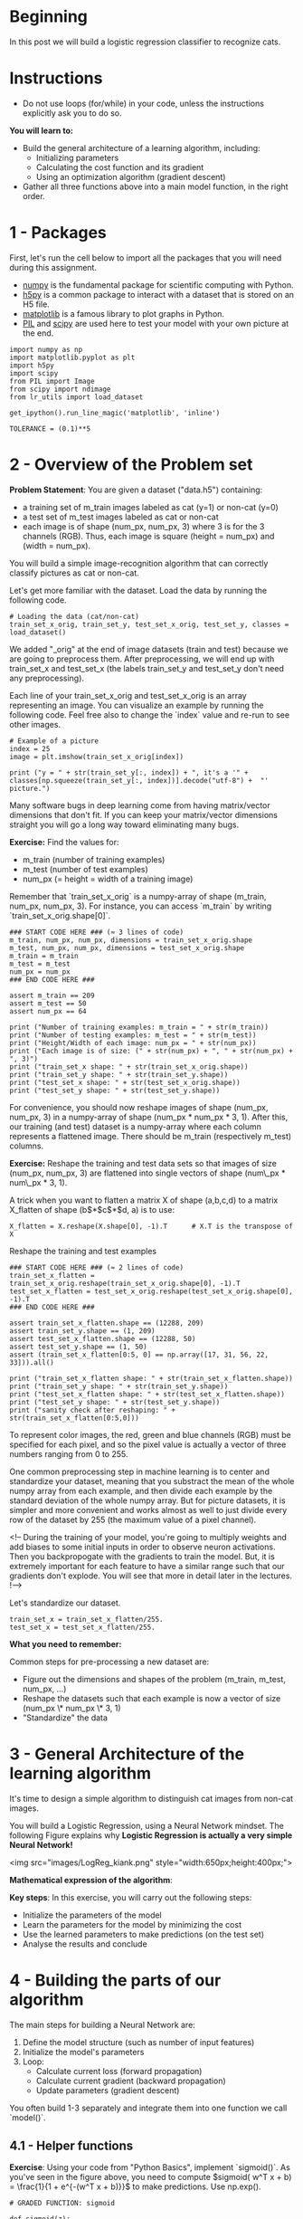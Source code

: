 #+BEGIN_COMMENT
.. title: Logistic Regression With Neural Networks
.. slug: logistic-regression-with-neural-networks
.. date: 2021-02-23 18:22:52 UTC-08:00
.. tags: logistic regression,classification
.. category: Logistic Regression
.. link: 
.. description: Using a Neural Network for Logistic Regression.
.. type: text

#+END_COMMENT
#+OPTIONS: ^:{}
#+TOC: headlines 3
#+PROPERTY: header-args :session ~/.local/share/jupyter/runtime/kernel-e7530c5e-6772-4b79-8e70-0b9f351b8e7e-ssh.json
#+BEGIN_SRC python :results none :exports none
%load_ext autoreload
%autoreload 2
#+END_SRC
* Beginning
In this post we will build a logistic regression classifier to recognize cats.

* Instructions
 - Do not use loops (for/while) in your code, unless the instructions explicitly ask you to do so.

 **You will learn to:**
 - Build the general architecture of a learning algorithm, including:
     - Initializing parameters
     - Calculating the cost function and its gradient
     - Using an optimization algorithm (gradient descent) 
 - Gather all three functions above into a main model function, in the right order.

* 1 - Packages

 First, let's run the cell below to import all the packages that you will need during this assignment. 
 - [[https://numpy.org/][numpy]] is the fundamental package for scientific computing with Python.
 - [[http://www.h5py.org][h5py]] is a common package to interact with a dataset that is stored on an H5 file.
 - [[http://matplotlib.org][matplotlib]] is a famous library to plot graphs in Python.
 - [[http://www.pythonware.com/products/pil/][PIL]] and [[https://www.scipy.org/][scipy]] are used here to test your model with your own picture at the end.

#+BEGIN_SRC ipython :session logistic :results none
import numpy as np
import matplotlib.pyplot as plt
import h5py
import scipy
from PIL import Image
from scipy import ndimage
from lr_utils import load_dataset
#+END_SRC

#+BEGIN_SRC ipython :session logistic :results none
get_ipython().run_line_magic('matplotlib', 'inline')
#+END_SRC

#+BEGIN_SRC ipython :session logistic :results none
TOLERANCE = (0.1)**5
#+END_SRC

* 2 - Overview of the Problem set

 **Problem Statement**: You are given a dataset ("data.h5") containing:
     - a training set of m_train images labeled as cat (y=1) or non-cat (y=0)
     - a test set of m_test images labeled as cat or non-cat
     - each image is of shape (num_px, num_px, 3) where 3 is for the 3 channels (RGB). Thus, each image is square (height = num_px) and (width = num_px).

You will build a simple image-recognition algorithm that can correctly classify pictures as cat or non-cat.

Let's get more familiar with the dataset. Load the data by running the following code.

#+BEGIN_SRC ipython :session logistic :results none
# Loading the data (cat/non-cat)
train_set_x_orig, train_set_y, test_set_x_orig, test_set_y, classes = load_dataset()
#+END_SRC

 We added "_orig" at the end of image datasets (train and test) because we are going to preprocess them. After preprocessing, we will end up with train_set_x and test_set_x (the labels train_set_y and test_set_y don't need any preprocessing).

 Each line of your train_set_x_orig and test_set_x_orig is an array representing an image. You can visualize an example by running the following code. Feel free also to change the `index` value and re-run to see other images. 

#+BEGIN_SRC ipython :session logistic :results raw both :exports both :ipyfile /tmp/picture_example.png
# Example of a picture
index = 25
image = plt.imshow(train_set_x_orig[index])
#+END_SRC

#+RESULTS:
[[file:/tmp/picture_example.png]]

#+BEGIN_SRC ipython :session logistic :results output
print ("y = " + str(train_set_y[:, index]) + ", it's a '" + classes[np.squeeze(train_set_y[:, index])].decode("utf-8") +  "' picture.")
#+END_SRC

#+RESULTS:
: y = [1], it's a 'cat' picture.

 Many software bugs in deep learning come from having matrix/vector dimensions that don't fit. If you can keep your matrix/vector dimensions straight you will go a long way toward eliminating many bugs. 
 
 **Exercise:** Find the values for:
     - m_train (number of training examples)
     - m_test (number of test examples)
     - num_px (= height = width of a training image)
 Remember that `train_set_x_orig` is a numpy-array of shape (m_train, num_px, num_px, 3). For instance, you can access `m_train` by writing `train_set_x_orig.shape[0]`.

#+BEGIN_SRC ipython :session logistic :results none
### START CODE HERE ### (≈ 3 lines of code)
m_train, num_px, num_px, dimensions = train_set_x_orig.shape
m_test, num_px, num_px, dimensions = test_set_x_orig.shape
m_train = m_train
m_test = m_test
num_px = num_px
### END CODE HERE ###
#+END_SRC

#+BEGIN_SRC ipython :session logistic :results none
assert m_train == 209
assert m_test == 50
assert num_px == 64
#+END_SRC

#+BEGIN_SRC ipython :session logistic :results output
print ("Number of training examples: m_train = " + str(m_train))
print ("Number of testing examples: m_test = " + str(m_test))
print ("Height/Width of each image: num_px = " + str(num_px))
print ("Each image is of size: (" + str(num_px) + ", " + str(num_px) + ", 3)")
print ("train_set_x shape: " + str(train_set_x_orig.shape))
print ("train_set_y shape: " + str(train_set_y.shape))
print ("test_set_x shape: " + str(test_set_x_orig.shape))
print ("test_set_y shape: " + str(test_set_y.shape))
#+END_SRC

#+RESULTS:
: Number of training examples: m_train = 209
: Number of testing examples: m_test = 50
: Height/Width of each image: num_px = 64
: Each image is of size: (64, 64, 3)
: train_set_x shape: (209, 64, 64, 3)
: train_set_y shape: (1, 209)
: test_set_x shape: (50, 64, 64, 3)
: test_set_y shape: (1, 50)

# **Expected Output for m_train, m_test and num_px**: 
# <table style="width:15%">
#   <tr>
#     <td>**m_train**</td>
#     <td> 209 </td> 
#   </tr>
#   
#   <tr>
#     <td>**m_test**</td>
#     <td> 50 </td> 
#   </tr>
#   
#   <tr>
#     <td>**num_px**</td>
#     <td> 64 </td> 
#   </tr>
#   
# </table>
# 

For convenience, you should now reshape images of shape (num_px, num_px, 3) in a numpy-array of shape (num_px $*$ num_px $*$ 3, 1). After this, our training (and test) dataset is a numpy-array where each column represents a flattened image. There should be m_train (respectively m_test) columns.

 **Exercise:** Reshape the training and test data sets so that images of size (num_px, num_px, 3) are flattened into single vectors of shape (num\_px $*$ num\_px $*$ 3, 1).
 
 A trick when you want to flatten a matrix X of shape (a,b,c,d) to a matrix X_flatten of shape (b$*$c$*$d, a) is to use: 
#+BEGIN_EXAMPLE
X_flatten = X.reshape(X.shape[0], -1).T      # X.T is the transpose of X
#+END_EXAMPLE

Reshape the training and test examples

#+BEGIN_SRC ipython :session logistic :results none
### START CODE HERE ### (≈ 2 lines of code)
train_set_x_flatten = train_set_x_orig.reshape(train_set_x_orig.shape[0], -1).T
test_set_x_flatten = test_set_x_orig.reshape(test_set_x_orig.shape[0], -1).T
### END CODE HERE ###
#+END_SRC

#+BEGIN_SRC ipython :session logistic :results none
assert train_set_x_flatten.shape == (12288, 209)
assert train_set_y.shape == (1, 209)
assert test_set_x_flatten.shape == (12288, 50)
assert test_set_y.shape == (1, 50)
assert (train_set_x_flatten[0:5, 0] == np.array([17, 31, 56, 22, 33])).all()
#+END_SRC

#+BEGIN_SRC ipython :session logistic :results output
print ("train_set_x_flatten shape: " + str(train_set_x_flatten.shape))
print ("train_set_y shape: " + str(train_set_y.shape))
print ("test_set_x_flatten shape: " + str(test_set_x_flatten.shape))
print ("test_set_y shape: " + str(test_set_y.shape))
print ("sanity check after reshaping: " + str(train_set_x_flatten[0:5,0]))
#+END_SRC

#+RESULTS:
: train_set_x_flatten shape: (12288, 209)
: train_set_y shape: (1, 209)
: test_set_x_flatten shape: (12288, 50)
: test_set_y shape: (1, 50)
: sanity check after reshaping: [17 31 56 22 33]

# **Expected Output**: 
# 
# <table style="width:35%">
#   <tr>
#     <td>**train_set_x_flatten shape**</td>
#     <td> (12288, 209)</td> 
#   </tr>
#   <tr>
#     <td>**train_set_y shape**</td>
#     <td>(1, 209)</td> 
#   </tr>
#   <tr>
#     <td>**test_set_x_flatten shape**</td>
#     <td>(12288, 50)</td> 
#   </tr>
#   <tr>
#     <td>**test_set_y shape**</td>
#     <td>(1, 50)</td> 
#   </tr>
#   <tr>
#   <td>**sanity check after reshaping**</td>
#   <td>[17 31 56 22 33]</td> 
#   </tr>
# </table>

 To represent color images, the red, green and blue channels (RGB) must be specified for each pixel, and so the pixel value is actually a vector of three numbers ranging from 0 to 255.

 One common preprocessing step in machine learning is to center and standardize your dataset, meaning that you substract the mean of the whole numpy array from each example, and then divide each example by the standard deviation of the whole numpy array. But for picture datasets, it is simpler and more convenient and works almost as well to just divide every row of the dataset by 255 (the maximum value of a pixel channel).

 <!-- During the training of your model, you're going to multiply weights and add biases to some initial inputs in order to observe neuron activations. Then you backpropogate with the gradients to train the model. But, it is extremely important for each feature to have a similar range such that our gradients don't explode. You will see that more in detail later in the lectures. !--> 

Let's standardize our dataset.

#+BEGIN_SRC ipython :session logistic :results none
train_set_x = train_set_x_flatten/255.
test_set_x = test_set_x_flatten/255.
#+END_SRC


# <font color='blue'>
 **What you need to remember:**

 Common steps for pre-processing a new dataset are:
 - Figure out the dimensions and shapes of the problem (m_train, m_test, num_px, ...)
 - Reshape the datasets such that each example is now a vector of size (num_px \* num_px \* 3, 1)
 - "Standardize" the data

* 3 - General Architecture of the learning algorithm 

 It's time to design a simple algorithm to distinguish cat images from non-cat images.

 You will build a Logistic Regression, using a Neural Network mindset. The following Figure explains why **Logistic Regression is actually a very simple Neural Network!**

 <img src="images/LogReg_kiank.png" style="width:650px;height:400px;">
 
 **Mathematical expression of the algorithm**:

# For one example $x^{(i)}$:
# $$z^{(i)} = w^T x^{(i)} + b \tag{1}$$
# $$\hat{y}^{(i)} = a^{(i)} = sigmoid(z^{(i)})\tag{2}$$ 
# $$ \mathcal{L}(a^{(i)}, y^{(i)}) =  - y^{(i)}  \log(a^{(i)}) - (1-y^{(i)} )  \log(1-a^{(i)})\tag{3}$$

# The cost is then computed by summing over all training examples:
# $$ J = \frac{1}{m} \sum_{i=1}^m \mathcal{L}(a^{(i)}, y^{(i)})\tag{6}$$

 **Key steps**:
 In this exercise, you will carry out the following steps: 
     - Initialize the parameters of the model
     - Learn the parameters for the model by minimizing the cost  
     - Use the learned parameters to make predictions (on the test set)
     - Analyse the results and conclude

* 4 - Building the parts of our algorithm

 The main steps for building a Neural Network are:
 1. Define the model structure (such as number of input features) 
 2. Initialize the model's parameters
 3. Loop:
     - Calculate current loss (forward propagation)
     - Calculate current gradient (backward propagation)
     - Update parameters (gradient descent)

 You often build 1-3 separately and integrate them into one function we call `model()`.

** 4.1 - Helper functions

 **Exercise**: Using your code from "Python Basics", implement `sigmoid()`. As you've seen in the figure above, you need to compute $sigmoid( w^T x + b) = \frac{1}{1 + e^{-(w^T x + b)}}$ to make predictions. Use np.exp().

#+BEGIN_SRC ipython :session logistic :results none
# GRADED FUNCTION: sigmoid

def sigmoid(z):
    """
    Compute the sigmoid of z

    Arguments:
    z -- A scalar or numpy array of any size.

    Return:
    s -- sigmoid(z)
    """

    ### START CODE HERE ### (≈ 1 line of code)
    s = 1/(1 + np.exp(-z))
    ### END CODE HERE ###
    
    return s
#+END_SRC

#+BEGIN_SRC ipython :session logistic :results output
expected = np.array([0.5, 0.88079708])
actual = sigmoid(np.array([0,2]))
print ("sigmoid([0, 2]) = " + str(actual))
assert (expected - actual < TOLERANCE).all()
#+END_SRC

#+RESULTS:
: sigmoid([0, 2]) = [ 0.5         0.88079708]

# **Expected Output**: 
# 
# <table>
#   <tr>
#     <td>**sigmoid([0, 2])**</td>
#     <td> [ 0.5         0.88079708]</td> 
#   </tr>
# </table>

* 4.2 - Initializing parameters

 **Exercise:** Implement parameter initialization in the cell below. You have to initialize w as a vector of zeros. If you don't know what numpy function to use, look up np.zeros() in the Numpy library's documentation.

#+BEGIN_SRC ipython :session logistic :results none
# GRADED FUNCTION: initialize_with_zeros

def initialize_with_zeros(dim):
    """
    This function creates a vector of zeros of shape (dim, 1) for w and initializes b to 0.
    
    Argument:
    dim -- size of the w vector we want (or number of parameters in this case)
    
    Returns:
    w -- initialized vector of shape (dim, 1)
    b -- initialized scalar (corresponds to the bias)
    """
    
    ### START CODE HERE ### (≈ 1 line of code)
    w = np.zeros((dim, 1))
    b = 0
    ### END CODE HERE ###

    assert(w.shape == (dim, 1))
    assert(isinstance(b, float) or isinstance(b, int))
    
    return w, b
#+END_SRC

#+BEGIN_SRC ipython :session logistic :results output
dim = 2
w, b = initialize_with_zeros(dim)
print ("w = " + str(w))
print ("b = " + str(b))
#+END_SRC

#+RESULTS:
: w = [[ 0.]
:  [ 0.]]
: b = 0
 
 For image inputs, w will be of shape (num_px $\times$ num_px $\times$ 3, 1).

** 4.3 - Forward and Backward propagation

 Now that your parameters are initialized, you can do the "forward" and "backward" propagation steps for learning the parameters.

 **Exercise:** Implement a function `propagate()` that computes the cost function and its gradient.
 
 **Hints**:

 Forward Propagation:
 - You get X
 - You compute $A = \sigma(w^T X + b) = (a^{(0)}, a^{(1)}, ..., a^{(m-1)}, a^{(m)})$
 - You calculate the cost function: $J = -\frac{1}{m}\sum_{i=1}^{m}y^{(i)}\log(a^{(i)})+(1-y^{(i)})\log(1-a^{(i)})$
 
 Here are the two formulas you will be using: 
 
 $$ \frac{\partial J}{\partial w} = \frac{1}{m}X(A-Y)^T\tag{7}$$
 $$ \frac{\partial J}{\partial b} = \frac{1}{m} \sum_{i=1}^m (a^{(i)}-y^{(i)})\tag{8}$$

#+BEGIN_SRC ipython :session logistic :results none
# GRADED FUNCTION: propagate

def propagate(w, b, X, Y):
    """
    Implement the cost function and its gradient for the propagation explained above

    Arguments:
    w -- weights, a numpy array of size (num_px * num_px * 3, 1)
    b -- bias, a scalar
    X -- data of size (num_px * num_px * 3, number of examples)
    Y -- true "label" vector (containing 0 if non-cat, 1 if cat) of size (1, number of examples)

    Return:
    cost -- negative log-likelihood cost for logistic regression
    dw -- gradient of the loss with respect to w, thus same shape as w
    db -- gradient of the loss with respect to b, thus same shape as b
    
    Tips:
    - Write your code step by step for the propagation. np.log(), np.dot()
    """
    
    m = X.shape[1]
    
    # FORWARD PROPAGATION (FROM X TO COST)
    ### START CODE HERE ### (≈ 2 lines of code)
    A = sigmoid(np.dot(w.T, X) + b)                                    # compute activation
    cost = -(Y * np.log(A) + (1 - Y) * np.log(1 - A)).mean()
    ### END CODE HERE ###
    
    # BACKWARD PROPAGATION (TO FIND GRAD)
    ### START CODE HERE ### (≈ 2 lines of code)
    dz = A - Y
    dw = np.dot(X, dz.T)/m
    db = dz.mean()
    ### END CODE HERE ###

    assert(dw.shape == w.shape)
    assert(db.dtype == float)
    cost = np.squeeze(cost)
    assert(cost.shape == ())
    
    grads = {"dw": dw,
             "db": db}
    
    return grads, cost
#+END_SRC

#+BEGIN_SRC ipython :session logistic :results output
w, b, X, Y = np.array([[1.],[2.]]), 2., np.array([[1.,2.,-1.],[3.,4.,-3.2]]), np.array([[1,0,1]])
grads, cost = propagate(w, b, X, Y)
print ("dw = " + str(grads["dw"]))
print ("db = " + str(grads["db"]))
print ("cost = " + str(cost))
#+END_SRC

#+RESULTS:
: dw = [[ 0.99845601]
:  [ 2.39507239]]
: db = 0.00145557813678
: cost = 5.80154531939

#+BEGIN_SRC ipython :session logistic :results none
assert (grads["dw"] - np.abs(np.array([[0.99845601], [2.39507239]])) < TOLERANCE).all()
assert np.abs(grads["db"] - 0.00145557813678) < TOLERANCE
assert abs(cost - 5.801545319394553) < TOLERANCE
#+END_SRC

# **Expected Output**:
# 
# <table style="width:50%">
#     <tr>
#         <td>  ** dw **  </td>
#       <td> [[ 0.99845601]
#      [ 2.39507239]]</td>
#     </tr>
#     <tr>
#         <td>  ** db **  </td>
#         <td> 0.00145557813678 </td>
#     </tr>
#     <tr>
#         <td>  ** cost **  </td>
#         <td> 5.801545319394553 </td>
#     </tr>
# 
# </table>

** d) Optimization
 - You have initialized your parameters.
 - You are also able to compute a cost function and its gradient.
 - Now, you want to update the parameters using gradient descent.

 **Exercise:** Write down the optimization function. The goal is to learn $w$ and $b$ by minimizing the cost function $J$. For a parameter $\theta$, the update rule is $ \theta = \theta - \alpha \text{ } d\theta$, where $\alpha$ is the learning rate.

#+BEGIN_SRC ipython :session logistic :results none
# GRADED FUNCTION: optimize

def optimize(w, b, X, Y, num_iterations, learning_rate, print_cost = False):
    """
    This function optimizes w and b by running a gradient descent algorithm
    
    Arguments:
    w -- weights, a numpy array of size (num_px * num_px * 3, 1)
    b -- bias, a scalar
    X -- data of shape (num_px * num_px * 3, number of examples)
    Y -- true "label" vector (containing 0 if non-cat, 1 if cat), of shape (1, number of examples)
    num_iterations -- number of iterations of the optimization loop
    learning_rate -- learning rate of the gradient descent update rule
    print_cost -- True to print the loss every 100 steps
    
    Returns:
    params -- dictionary containing the weights w and bias b
    grads -- dictionary containing the gradients of the weights and bias with respect to the cost function
    costs -- list of all the costs computed during the optimization, this will be used to plot the learning curve.
    
    Tips:
    You basically need to write down two steps and iterate through them:
        1) Calculate the cost and the gradient for the current parameters. Use propagate().
        2) Update the parameters using gradient descent rule for w and b.
    """
    
    costs = []
    
    for i in range(num_iterations):
        
        
        # Cost and gradient calculation (≈ 1-4 lines of code)
        ### START CODE HERE ### 
        grads, cost = propagate(w, b, X, Y)
        ### END CODE HERE ###
        
        # Retrieve derivatives from grads
        dw = grads["dw"]
        db = grads["db"]
        
        # update rule (≈ 2 lines of code)
        ### START CODE HERE ###
        w = w - learning_rate * dw
        b = b - learning_rate * db
        ### END CODE HERE ###
        
        # Record the costs
        if i % 100 == 0:
            costs.append(cost)
        
        # Print the cost every 100 training examples
        if print_cost and i % 100 == 0:
            print ("Cost after iteration %i: %f" %(i, cost))
    
    params = {"w": w,
              "b": b}
    
    grads = {"dw": dw,
             "db": db}
    
    return params, grads, costs
#+END_SRC

#+BEGIN_SRC ipython :session logistic :results none
params, grads, costs = optimize(w, b, X, Y, num_iterations= 100, learning_rate = 0.009, print_cost = False)
#+END_SRC

#+BEGIN_SRC ipython :session logistic :results output
print ("w = " + str(params["w"]))
print ("b = " + str(params["b"]))
print ("dw = " + str(grads["dw"]))
print ("db = " + str(grads["db"]))
#+END_SRC

#+RESULTS:
: w = [[ 0.19033591]
:  [ 0.12259159]]
: b = 1.92535983008
: dw = [[ 0.67752042]
:  [ 1.41625495]]
: db = 0.219194504541

#+BEGIN_SRC ipython :session logistic :results none
assert (np.abs(params["w"] - np.array([[ 0.19033591], [ 0.12259159]])) < TOLERANCE).all()
assert abs(params["b"] - 1.92535983008) < TOLERANCE
assert (np.abs(grads['dw'] - np.array([[ 0.67752042], [ 1.41625495]])) < TOLERANCE).all()
assert abs(grads["db"] - 0.219194504541) < TOLERANCE
#+END_SRC

# **Expected Output**: 
# 
# <table style="width:40%">
#     <tr>
#        <td> **w** </td>
#        <td>[[ 0.19033591]
#  [ 0.12259159]] </td>
#     </tr>
#     
#     <tr>
#        <td> **b** </td>
#        <td> 1.92535983008 </td>
#     </tr>
#     <tr>
#        <td> **dw** </td>
#        <td> [[ 0.67752042]
#  [ 1.41625495]] </td>
#     </tr>
#     <tr>
#        <td> **db** </td>
#        <td> 0.219194504541 </td>
#     </tr>
# 
# </table>

 **Exercise:** The previous function will output the learned w and b. We are able to use w and b to predict the labels for a dataset X. Implement the `predict()` function. There is two steps to computing predictions:

 1. Calculate $\hat{Y} = A = \sigma(w^T X + b)$
 
 2. Convert the entries of a into 0 (if activation <= 0.5) or 1 (if activation > 0.5), stores the predictions in a vector `Y_prediction`. If you wish, you can use an `if`/`else` statement in a `for` loop (though there is also a way to vectorize this). 

#+BEGIN_SRC ipython :session logistic :results none
# GRADED FUNCTION: predict

def predict(w, b, X):
    '''
    Predict whether the label is 0 or 1 using learned logistic regression parameters (w, b)
    
    Arguments:
    w -- weights, a numpy array of size (num_px * num_px * 3, 1)
    b -- bias, a scalar
    X -- data of size (num_px * num_px * 3, number of examples)
    
    Returns:
    Y_prediction -- a numpy array (vector) containing all predictions (0/1) for the examples in X
    '''
    
    m = X.shape[1]
    Y_prediction = np.zeros((1,m))
    w = w.reshape(X.shape[0], 1)
    
    # Compute vector "A" predicting the probabilities of a cat being present in the picture
    ### START CODE HERE ### (≈ 1 line of code)
    A = sigmoid(np.dot(w.T, X) + b)
    ### END CODE HERE ###
    
    for i in range(A.shape[1]):
        
        # Convert probabilities A[0,i] to actual predictions p[0,i]
        ### START CODE HERE ### (≈ 4 lines of code)
        Y_prediction[0, i] = 1 if A[0, i] > 0.5 else 0
        ### END CODE HERE ###
    
    assert(Y_prediction.shape == (1, m))
    
    return Y_prediction
#+END_SRC

#+BEGIN_SRC ipython :session logistic :results output
w = np.array([[0.1124579],[0.23106775]])
b = -0.3
X = np.array([[1.,-1.1,-3.2],[1.2,2.,0.1]])
predictions = predict(w, b, X)
print ("predictions = " + str(predictions))
#+END_SRC

#+RESULTS:
: predictions = [[ 1.  1.  0.]]

#+BEGIN_SRC ipython :session logistic :results none
assert (np.abs(predictions - np.array([1., 1., 0.])) < TOLERANCE).all()
#+END_SRC

# **Expected Output**: 
# 
# <table style="width:30%">
#     <tr>
#          <td>
#              **predictions**
#          </td>
#           <td>
#             [[ 1.  1.  0.]]
#          </td>  
#    </tr>
# 
# </table>
# 

# <font color='blue'>
 **What to remember:**
 You've implemented several functions that:
 - Initialize (w,b)
 - Optimize the loss iteratively to learn parameters (w,b):
     - computing the cost and its gradient 
     - updating the parameters using gradient descent
 - Use the learned (w,b) to predict the labels for a given set of examples

* 5 - Merge all functions into a model

 You will now see how the overall model is structured by putting together all the building blocks (functions implemented in the previous parts) together, in the right order.
 
 **Exercise:** Implement the model function. Use the following notation:
     - Y_prediction for your predictions on the test set
     - Y_prediction_train for your predictions on the train set
     - w, costs, grads for the outputs of optimize()

#+BEGIN_SRC ipython :session logistic :results none
# GRADED FUNCTION: model

def model(X_train, Y_train, X_test, Y_test, num_iterations = 2000, learning_rate = 0.5, print_cost = False):
    """
    Builds the logistic regression model by calling the function you've implemented previously
    
    Arguments:
    X_train -- training set represented by a numpy array of shape (num_px * num_px * 3, m_train)
    Y_train -- training labels represented by a numpy array (vector) of shape (1, m_train)
    X_test -- test set represented by a numpy array of shape (num_px * num_px * 3, m_test)
    Y_test -- test labels represented by a numpy array (vector) of shape (1, m_test)
    num_iterations -- hyperparameter representing the number of iterations to optimize the parameters
    learning_rate -- hyperparameter representing the learning rate used in the update rule of optimize()
    print_cost -- Set to true to print the cost every 100 iterations
    
    Returns:
    d -- dictionary containing information about the model.
    """
    
    ### START CODE HERE ###
    
    # initialize parameters with zeros (≈ 1 line of code)
    w, b = initialize_with_zeros(X_train.shape[0])

    # Gradient descent (≈ 1 line of code)
    parameters, grads, costs = optimize(w, b, X_train, Y_train, num_iterations, learning_rate, print_cost)
    
    # Retrieve parameters w and b from dictionary "parameters"
    w = parameters["w"]
    b = parameters["b"]
    
    # Predict test/train set examples (≈ 2 lines of code)
    Y_prediction_test = predict(w, b, X_test)
    Y_prediction_train = predict(w, b, X_train)

    ### END CODE HERE ###

    # Print train/test Errors
    print("train accuracy: {} %".format(100 - np.mean(np.abs(Y_prediction_train - Y_train)) * 100))
    print("test accuracy: {} %".format(100 - np.mean(np.abs(Y_prediction_test - Y_test)) * 100))

    
    d = {"costs": costs,
         "Y_prediction_test": Y_prediction_test, 
         "Y_prediction_train" : Y_prediction_train, 
         "w" : w, 
         "b" : b,
         "learning_rate" : learning_rate,
         "num_iterations": num_iterations}
    
    return d
#+END_SRC

# Run the following cell to train your model.

#+BEGIN_SRC ipython :session logistic :results output
d = model(train_set_x, train_set_y, test_set_x, test_set_y, num_iterations = 2000, learning_rate = 0.005, print_cost = True)
#+END_SRC

#+RESULTS:
#+begin_example
Cost after iteration 0: 0.693147
Cost after iteration 100: 0.584508
Cost after iteration 200: 0.466949
Cost after iteration 300: 0.376007
Cost after iteration 400: 0.331463
Cost after iteration 500: 0.303273
Cost after iteration 600: 0.279880
Cost after iteration 700: 0.260042
Cost after iteration 800: 0.242941
Cost after iteration 900: 0.228004
Cost after iteration 1000: 0.214820
Cost after iteration 1100: 0.203078
Cost after iteration 1200: 0.192544
Cost after iteration 1300: 0.183033
Cost after iteration 1400: 0.174399
Cost after iteration 1500: 0.166521
Cost after iteration 1600: 0.159305
Cost after iteration 1700: 0.152667
Cost after iteration 1800: 0.146542
Cost after iteration 1900: 0.140872
train accuracy: 99.04306220095694 %
test accuracy: 70.0 %
#+end_example

# **Expected Output**: 
# 
# <table style="width:40%"> 
# 
#     <tr>
#         <td> **Cost after iteration 0 **  </td> 
#         <td> 0.693147 </td>
#     </tr>
#       <tr>
#         <td> <center> $\vdots$ </center> </td> 
#         <td> <center> $\vdots$ </center> </td> 
#     </tr>  
#     <tr>
#         <td> **Train Accuracy**  </td> 
#         <td> 99.04306220095694 % </td>
#     </tr>
# 
#     <tr>
#         <td>**Test Accuracy** </td> 
#         <td> 70.0 % </td>
#     </tr>
# </table> 
# 
# 
# 

 **Comment**: Training accuracy is close to 100%. This is a good sanity check: your model is working and has high enough capacity to fit the training data. Test error is 68%. It is actually not bad for this simple model, given the small dataset we used and that logistic regression is a linear classifier. But no worries, you'll build an even better classifier next week!

 Also, you see that the model is clearly overfitting the training data. Later in this specialization you will learn how to reduce overfitting, for example by using regularization. Using the code below (and changing the `index` variable) you can look at predictions on pictures of the test set.

#+BEGIN_SRC ipython :session logistic :results raw both :exports both :ipyfile /tmp/wrong_classification.png
# Example of a picture that was wrongly classified.
index = 1
plt.imshow(test_set_x[:,index].reshape((num_px, num_px, 3)))
#+END_SRC

#+RESULTS:
: <matplotlib.image.AxesImage at 0x7f02ff4aaa90>
[[file:/tmp/wrong_classification.png]]

#+BEGIN_SRC ipython :session logistic :results output
y_actual = test_set_y[0,index]
y_prediction_test = d["Y_prediction_test"]
prediction = classes[int(y_prediction_test[0,index])].decode("utf-8")
print ("y = " + str(y_actual) + ", you predicted that it is a \"" + prediction +  "\" picture.")
#+END_SRC

#+RESULTS:
: y = 1, you predicted that it is a "cat" picture.


# Let's also plot the cost function and the gradients.

#+BEGIN_SRC ipython :session logistic :results raw both :exports both :ipyfile /tmp/learning_curve.png
# Plot learning curve (with costs)
costs = np.squeeze(d['costs'])
plt.plot(costs)
plt.ylabel('cost')
plt.xlabel('iterations (per hundreds)')
plt.title("Learning rate =" + str(d["learning_rate"]))
plt.show()
#+END_SRC

#+RESULTS:
[[file:/tmp/learning_curve.png]]

 **Interpretation**:
 You can see the cost decreasing. It shows that the parameters are being learned. However, you see that you could train the model even more on the training set. Try to increase the number of iterations in the cell above and rerun the cells. You might see that the training set accuracy goes up, but the test set accuracy goes down. This is called overfitting. 

* 6 - Further analysis (optional/ungraded exercise)

 Congratulations on building your first image classification model. Let's analyze it further, and examine possible choices for the learning rate $\alpha$. 

 #### Choice of learning rate ####
 
 **Reminder**:
 In order for Gradient Descent to work you must choose the learning rate wisely. The learning rate $\alpha$  determines how rapidly we update the parameters. If the learning rate is too large we may "overshoot" the optimal value. Similarly, if it is too small we will need too many iterations to converge to the best values. That's why it is crucial to use a well-tuned learning rate.

 Let's compare the learning curve of our model with several choices of learning rates. Run the cell below. This should take about 1 minute. Feel free also to try different values than the three we have initialized the `learning_rates` variable to contain, and see what happens. 


#+BEGIN_SRC ipython :session logistic :results output
learning_rates = [0.01, 0.001, 0.0001]
models = {}
for i in learning_rates:
    print ("learning rate is: " + str(i))
    models[str(i)] = model(train_set_x, train_set_y, test_set_x, test_set_y, num_iterations = 1500, learning_rate = i, print_cost = False)
    print ('\n' + "-------------------------------------------------------" + '\n')
#+END_SRC

#+RESULTS:
#+begin_example
learning rate is: 0.01
train accuracy: 99.52153110047847 %
test accuracy: 68.0 %

-------------------------------------------------------

learning rate is: 0.001
train accuracy: 88.99521531100478 %
test accuracy: 64.0 %

-------------------------------------------------------

learning rate is: 0.0001
train accuracy: 68.42105263157895 %
test accuracy: 36.0 %

-------------------------------------------------------

#+end_example

#+BEGIN_SRC ipython :session logistic :results raw both :exports both :ipyfile /tmp/tuning_alpha.png
for i in learning_rates:
    plt.plot(np.squeeze(models[str(i)]["costs"]), label= str(models[str(i)]["learning_rate"]))

plt.ylabel('cost')
plt.xlabel('iterations')

legend = plt.legend(loc='upper center', shadow=True)
frame = legend.get_frame()
frame.set_facecolor('0.90')
plt.show()
#+END_SRC

#+RESULTS:
[[file:/tmp/tuning_alpha.png]]

 **Interpretation**: 
 - Different learning rates give different costs and thus different predictions results.
 - If the learning rate is too large (0.01), the cost may oscillate up and down. It may even diverge (though in this example, using 0.01 still eventually ends up at a good value for the cost). 
 - A lower cost doesn't mean a better model. You have to check if there is possibly overfitting. It happens when the training accuracy is a lot higher than the test accuracy.
 - In deep learning, we usually recommend that you: 
     - Choose the learning rate that better minimizes the cost function.
     - If your model overfits, use other techniques to reduce overfitting. (We'll talk about this in later videos.) 
 

* 7 - Test with your own image (optional/ungraded exercise)

 Congratulations on finishing this assignment. You can use your own image and see the output of your model. To do that:
     1. Click on "File" in the upper bar of this notebook, then click "Open" to go on your Coursera Hub.
     2. Add your image to this Jupyter Notebook's directory, in the "images" folder
     3. Change your image's name in the following code
     4. Run the code and check if the algorithm is right (1 = cat, 0 = non-cat)!

#+BEGIN_SRC ipython :session logistic :results none
## START CODE HERE ## (PUT YOUR IMAGE NAME) 
my_image = "my_image.jpg"   # change this to the name of your image file 
## END CODE HERE ##
#+END_SRC

#+BEGIN_SRC ipython :session logistic :results none
# We preprocess the image to fit your algorithm.
fname = "images/" + my_image
image = np.array(ndimage.imread(fname, flatten=False))
my_image = scipy.misc.imresize(image, size=(num_px,num_px)).reshape((1, num_px*num_px*3)).T
my_predicted_image = predict(d["w"], d["b"], my_image)
#+END_SRC

#+BEGIN_SRC ipython :session logistic :results raw both :exports both :ipyfile /tmp/new_image.png
plt.imshow(image)
#+END_SRC
#+BEGIN_SRC ipython :session logistic :results output
print("y = " + str(np.squeeze(my_predicted_image)) + ", your algorithm predicts a \"" + classes[int(np.squeeze(my_predicted_image)),].decode("utf-8") +  "\" picture.")
#+END_SRC


 **What to remember from this assignment:**
 1. Preprocessing the dataset is important.
 2. You implemented each function separately: initialize(), propagate(), optimize(). Then you built a model().
 3. Tuning the learning rate (which is an example of a "hyperparameter") can make a big difference to the algorithm. You will see more examples of this later in this course!

 Finally, if you'd like, we invite you to try different things on this Notebook. Make sure you submit before trying anything. Once you submit, things you can play with include:
     - Play with the learning rate and the number of iterations
     - Try different initialization methods and compare the results
     - Test other preprocessings (center the data, or divide each row by its standard deviation)

 Bibliography:
 - http://www.wildml.com/2015/09/implementing-a-neural-network-from-scratch/
 - https://stats.stackexchange.com/questions/211436/why-do-we-normalize-images-by-subtracting-the-datasets-image-mean-and-not-the-c
